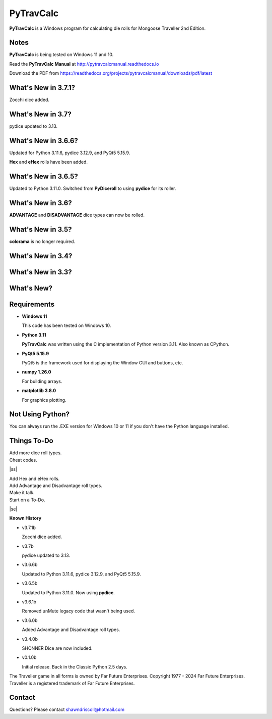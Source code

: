 
**PyTravCalc**
==============

.. figure:: pytravcalc_manual_cover_art.png


**PyTravCalc** is a Windows program for calculating die rolls for Mongoose Traveller 2nd Edition.


Notes
-----

**PyTravCalc** is being tested on Windows 11 and 10.

Read the **PyTravCalc Manual** at http://pytravcalcmanual.readthedocs.io

Download the PDF from https://readthedocs.org/projects/pytravcalcmanual/downloads/pdf/latest


What's New in 3.7.1?
--------------------

Zocchi dice added.


What's New in 3.7?
------------------

pydice updated to 3.13.


What's New in 3.6.6?
--------------------

Updated for Python 3.11.6, pydice 3.12.9, and PyQt5 5.15.9.

**Hex** and **eHex** rolls have been added.

What's New in 3.6.5?
--------------------

Updated to Python 3.11.0. Switched from **PyDiceroll** to using **pydice** for its roller.

What's New in 3.6?
------------------

**ADVANTAGE** and **DISADVANTAGE** dice types can now be rolled.

What's New in 3.5?
------------------

**colorama** is no longer required.

What's New in 3.4?
------------------

.. image:: docs/source/video3.png
    :target: https://www.youtube.com/watch?v=Tyhv1ODB0F0
	
What's New in 3.3?
------------------

.. image:: docs/source/video2.png
    :target: https://www.youtube.com/watch?v=gFvSPnIXNbo

What's New?
-----------

.. image:: docs/source/video.png
    :target: https://www.youtube.com/watch?v=AlhrqA2jdgs

Requirements
------------

* **Windows 11**

  This code has been tested on Windows 10.

* **Python 3.11**
   
  **PyTravCalc** was written using the C implementation of Python
  version 3.11. Also known as CPython.
   
* **PyQt5 5.15.9**

  PyQt5 is the framework used for displaying the Window GUI and buttons, etc.

* **numpy 1.26.0**

  For building arrays.

* **matplotlib 3.8.0**

  For graphics plotting.



Not Using Python?
-----------------

You can always run the .EXE version for Windows 10 or 11 if you don't have the Python language installed.


.. |ss| raw:: html

    <strike>

.. |se| raw:: html

    </strike>

Things To-Do
------------

| Add more dice roll types.
| Cheat codes.
|ss|

| Add Hex and eHex rolls.
| Add Advantage and Disadvantage roll types.
| Make it talk.
| Start on a To-Do.

|se|

**Known History**

* v3.7.1b

  Zocchi dice added.

* v3.7b

  pydice updated to 3.13.

* v3.6.6b

  Updated to Python 3.11.6, pydice 3.12.9, and PyQt5 5.15.9.

* v3.6.5b

  Updated to Python 3.11.0. Now using **pydice**.

* v3.6.1b

  Removed unMute legacy code that wasn't being used.

* v3.6.0b

  Added Advantage and Disadvantage roll types.

* v3.4.0b

  SHONNER Dice are now included.

* v0.1.0b

  Initial release. Back in the Classic Python 2.5 days.


The Traveller game in all forms is owned by Far Future Enterprises. Copyright 1977 - 2024 Far Future Enterprises. Traveller is a registered trademark of Far Future Enterprises.

Contact
-------
Questions? Please contact shawndriscoll@hotmail.com
